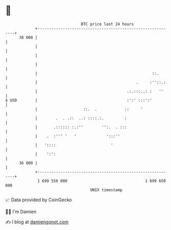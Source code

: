 * 👋

#+begin_example
                                    BTC price last 24 hours                    
                +------------------------------------------------------------+ 
         38 000 |                                                            | 
                |                                                            | 
                |                                                            | 
                |                                                            | 
                |                                                  ::.       | 
                |                                           .     :''::.:    | 
                |                                       .:.:::..: :   ''     | 
   $ USD        |                                       :':' :::':'          | 
                |                    ::.  .            ::     '              | 
                |        .  . .::  ..: ::::.:.         :                     | 
                |       .:::::: :.:''        '':.  . :::                     | 
                |    .  :''' '   '             ':::''                        | 
                |   '::::                        '                           | 
                |    ':':                                                    | 
         36 000 |                                                            | 
                +------------------------------------------------------------+ 
                 1 699 550 000                                  1 699 650 000  
                                        UNIX timestamp                         
#+end_example
📈 Data provided by CoinGecko

🧑‍💻 I'm Damien

✍️ I blog at [[https://www.damiengonot.com][damiengonot.com]]
